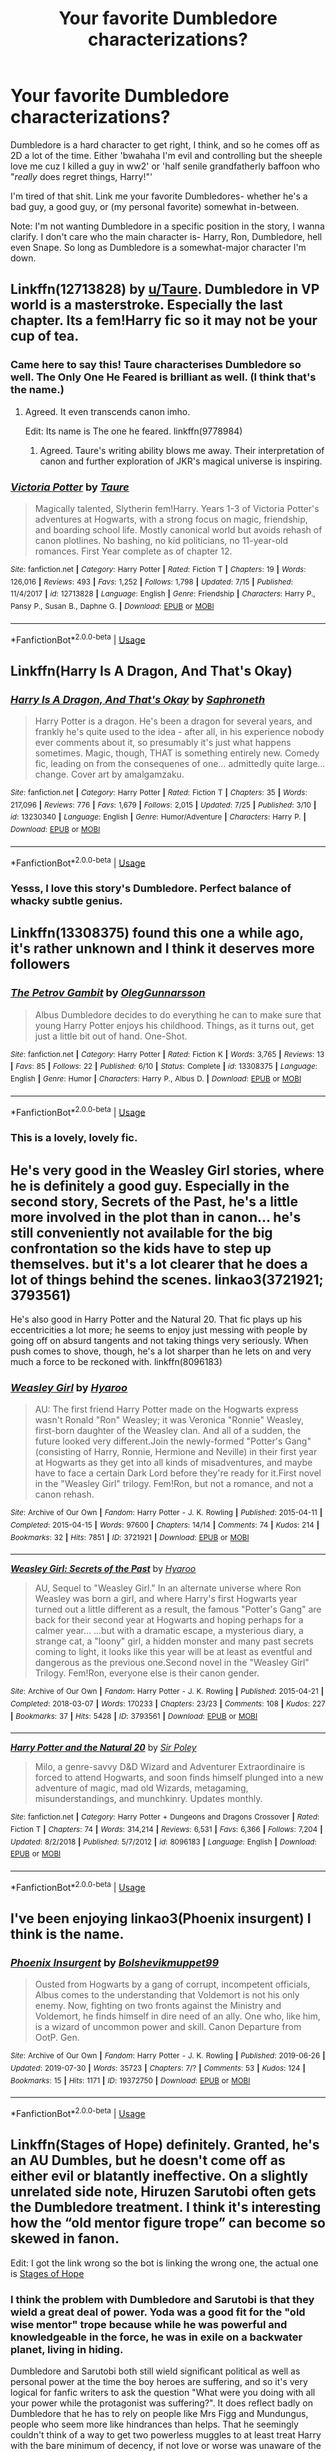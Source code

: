 #+TITLE: Your favorite Dumbledore characterizations?

* Your favorite Dumbledore characterizations?
:PROPERTIES:
:Author: OrionTheRed
:Score: 26
:DateUnix: 1564786243.0
:DateShort: 2019-Aug-03
:FlairText: Request
:END:
Dumbledore is a hard character to get right, I think, and so he comes off as 2D a lot of the time. Either 'bwahaha I'm evil and controlling but the sheeple love me cuz I killed a guy in ww2' or 'half senile grandfatherly baffoon who "/really/ does regret things, Harry!"'

I'm tired of that shit. Link me your favorite Dumbledores- whether he's a bad guy, a good guy, or (my personal favorite) somewhat in-between.

Note: I'm not wanting Dumbledore in a specific position in the story, I wanna clarify. I don't care who the main character is- Harry, Ron, Dumbledore, hell even Snape. So long as Dumbledore is a somewhat-major character I'm down.


** Linkffn(12713828) by [[/u/Taure][u/Taure]]. Dumbledore in VP world is a masterstroke. Especially the last chapter. Its a fem!Harry fic so it may not be your cup of tea.
:PROPERTIES:
:Author: Acetraim
:Score: 10
:DateUnix: 1564817618.0
:DateShort: 2019-Aug-03
:END:

*** Came here to say this! Taure characterises Dumbledore so well. The Only One He Feared is brilliant as well. (I think that's the name.)
:PROPERTIES:
:Author: upvotingcats
:Score: 6
:DateUnix: 1564840681.0
:DateShort: 2019-Aug-03
:END:

**** Agreed. It even transcends canon imho.

Edit: Its name is The one he feared. linkffn(9778984)
:PROPERTIES:
:Author: Acetraim
:Score: 4
:DateUnix: 1564841721.0
:DateShort: 2019-Aug-03
:END:

***** Agreed. Taure's writing ability blows me away. Their interpretation of canon and further exploration of JKR's magical universe is inspiring.
:PROPERTIES:
:Author: upvotingcats
:Score: 5
:DateUnix: 1564842095.0
:DateShort: 2019-Aug-03
:END:


*** [[https://www.fanfiction.net/s/12713828/1/][*/Victoria Potter/*]] by [[https://www.fanfiction.net/u/883762/Taure][/Taure/]]

#+begin_quote
  Magically talented, Slytherin fem!Harry. Years 1-3 of Victoria Potter's adventures at Hogwarts, with a strong focus on magic, friendship, and boarding school life. Mostly canonical world but avoids rehash of canon plotlines. No bashing, no kid politicians, no 11-year-old romances. First Year complete as of chapter 12.
#+end_quote

^{/Site/:} ^{fanfiction.net} ^{*|*} ^{/Category/:} ^{Harry} ^{Potter} ^{*|*} ^{/Rated/:} ^{Fiction} ^{T} ^{*|*} ^{/Chapters/:} ^{19} ^{*|*} ^{/Words/:} ^{126,016} ^{*|*} ^{/Reviews/:} ^{493} ^{*|*} ^{/Favs/:} ^{1,252} ^{*|*} ^{/Follows/:} ^{1,798} ^{*|*} ^{/Updated/:} ^{7/15} ^{*|*} ^{/Published/:} ^{11/4/2017} ^{*|*} ^{/id/:} ^{12713828} ^{*|*} ^{/Language/:} ^{English} ^{*|*} ^{/Genre/:} ^{Friendship} ^{*|*} ^{/Characters/:} ^{Harry} ^{P.,} ^{Pansy} ^{P.,} ^{Susan} ^{B.,} ^{Daphne} ^{G.} ^{*|*} ^{/Download/:} ^{[[http://www.ff2ebook.com/old/ffn-bot/index.php?id=12713828&source=ff&filetype=epub][EPUB]]} ^{or} ^{[[http://www.ff2ebook.com/old/ffn-bot/index.php?id=12713828&source=ff&filetype=mobi][MOBI]]}

--------------

*FanfictionBot*^{2.0.0-beta} | [[https://github.com/tusing/reddit-ffn-bot/wiki/Usage][Usage]]
:PROPERTIES:
:Author: FanfictionBot
:Score: 1
:DateUnix: 1564817630.0
:DateShort: 2019-Aug-03
:END:


** Linkffn(Harry Is A Dragon, And That's Okay)
:PROPERTIES:
:Author: FavChanger
:Score: 5
:DateUnix: 1564795317.0
:DateShort: 2019-Aug-03
:END:

*** [[https://www.fanfiction.net/s/13230340/1/][*/Harry Is A Dragon, And That's Okay/*]] by [[https://www.fanfiction.net/u/2996114/Saphroneth][/Saphroneth/]]

#+begin_quote
  Harry Potter is a dragon. He's been a dragon for several years, and frankly he's quite used to the idea - after all, in his experience nobody ever comments about it, so presumably it's just what happens sometimes. Magic, though, THAT is something entirely new. Comedy fic, leading on from the consequenes of one... admittedly quite large... change. Cover art by amalgamzaku.
#+end_quote

^{/Site/:} ^{fanfiction.net} ^{*|*} ^{/Category/:} ^{Harry} ^{Potter} ^{*|*} ^{/Rated/:} ^{Fiction} ^{T} ^{*|*} ^{/Chapters/:} ^{35} ^{*|*} ^{/Words/:} ^{217,096} ^{*|*} ^{/Reviews/:} ^{776} ^{*|*} ^{/Favs/:} ^{1,679} ^{*|*} ^{/Follows/:} ^{2,015} ^{*|*} ^{/Updated/:} ^{7/25} ^{*|*} ^{/Published/:} ^{3/10} ^{*|*} ^{/id/:} ^{13230340} ^{*|*} ^{/Language/:} ^{English} ^{*|*} ^{/Genre/:} ^{Humor/Adventure} ^{*|*} ^{/Characters/:} ^{Harry} ^{P.} ^{*|*} ^{/Download/:} ^{[[http://www.ff2ebook.com/old/ffn-bot/index.php?id=13230340&source=ff&filetype=epub][EPUB]]} ^{or} ^{[[http://www.ff2ebook.com/old/ffn-bot/index.php?id=13230340&source=ff&filetype=mobi][MOBI]]}

--------------

*FanfictionBot*^{2.0.0-beta} | [[https://github.com/tusing/reddit-ffn-bot/wiki/Usage][Usage]]
:PROPERTIES:
:Author: FanfictionBot
:Score: 2
:DateUnix: 1564795332.0
:DateShort: 2019-Aug-03
:END:


*** Yesss, I love this story's Dumbledore. Perfect balance of whacky subtle genius.
:PROPERTIES:
:Author: Confetti-Camouflage
:Score: 1
:DateUnix: 1564820523.0
:DateShort: 2019-Aug-03
:END:


** Linkffn(13308375) found this one a while ago, it's rather unknown and I think it deserves more followers
:PROPERTIES:
:Author: Lulawright123
:Score: 4
:DateUnix: 1564835751.0
:DateShort: 2019-Aug-03
:END:

*** [[https://www.fanfiction.net/s/13308375/1/][*/The Petrov Gambit/*]] by [[https://www.fanfiction.net/u/10654210/OlegGunnarsson][/OlegGunnarsson/]]

#+begin_quote
  Albus Dumbledore decides to do everything he can to make sure that young Harry Potter enjoys his childhood. Things, as it turns out, get just a little bit out of hand. One-Shot.
#+end_quote

^{/Site/:} ^{fanfiction.net} ^{*|*} ^{/Category/:} ^{Harry} ^{Potter} ^{*|*} ^{/Rated/:} ^{Fiction} ^{K} ^{*|*} ^{/Words/:} ^{3,765} ^{*|*} ^{/Reviews/:} ^{13} ^{*|*} ^{/Favs/:} ^{85} ^{*|*} ^{/Follows/:} ^{22} ^{*|*} ^{/Published/:} ^{6/10} ^{*|*} ^{/Status/:} ^{Complete} ^{*|*} ^{/id/:} ^{13308375} ^{*|*} ^{/Language/:} ^{English} ^{*|*} ^{/Genre/:} ^{Humor} ^{*|*} ^{/Characters/:} ^{Harry} ^{P.,} ^{Albus} ^{D.} ^{*|*} ^{/Download/:} ^{[[http://www.ff2ebook.com/old/ffn-bot/index.php?id=13308375&source=ff&filetype=epub][EPUB]]} ^{or} ^{[[http://www.ff2ebook.com/old/ffn-bot/index.php?id=13308375&source=ff&filetype=mobi][MOBI]]}

--------------

*FanfictionBot*^{2.0.0-beta} | [[https://github.com/tusing/reddit-ffn-bot/wiki/Usage][Usage]]
:PROPERTIES:
:Author: FanfictionBot
:Score: 2
:DateUnix: 1564835764.0
:DateShort: 2019-Aug-03
:END:


*** This is a lovely, lovely fic.
:PROPERTIES:
:Author: hamoboy
:Score: 1
:DateUnix: 1565052210.0
:DateShort: 2019-Aug-06
:END:


** He's very good in the Weasley Girl stories, where he is definitely a good guy. Especially in the second story, Secrets of the Past, he's a little more involved in the plot than in canon... he's still conveniently not available for the big confrontation so the kids have to step up themselves. but it's a lot clearer that he does a lot of things behind the scenes. linkao3(3721921; 3793561)

He's also good in Harry Potter and the Natural 20. That fic plays up his eccentricities a lot more; he seems to enjoy just messing with people by going off on absurd tangents and not taking things very seriously. When push comes to shove, though, he's a lot sharper than he lets on and very much a force to be reckoned with. linkffn(8096183)
:PROPERTIES:
:Author: Dina-M
:Score: 3
:DateUnix: 1564824881.0
:DateShort: 2019-Aug-03
:END:

*** [[https://archiveofourown.org/works/3721921][*/Weasley Girl/*]] by [[https://www.archiveofourown.org/users/Hyaroo/pseuds/Hyaroo][/Hyaroo/]]

#+begin_quote
  AU: The first friend Harry Potter made on the Hogwarts express wasn't Ronald "Ron" Weasley; it was Veronica "Ronnie" Weasley, first-born daughter of the Weasley clan. And all of a sudden, the future looked very different.Join the newly-formed "Potter's Gang" (consisting of Harry, Ronnie, Hermione and Neville) in their first year at Hogwarts as they get into all kinds of misadventures, and maybe have to face a certain Dark Lord before they're ready for it.First novel in the "Weasley Girl" trilogy. Fem!Ron, but not a romance, and not a canon rehash.
#+end_quote

^{/Site/:} ^{Archive} ^{of} ^{Our} ^{Own} ^{*|*} ^{/Fandom/:} ^{Harry} ^{Potter} ^{-} ^{J.} ^{K.} ^{Rowling} ^{*|*} ^{/Published/:} ^{2015-04-11} ^{*|*} ^{/Completed/:} ^{2015-04-15} ^{*|*} ^{/Words/:} ^{97600} ^{*|*} ^{/Chapters/:} ^{14/14} ^{*|*} ^{/Comments/:} ^{74} ^{*|*} ^{/Kudos/:} ^{214} ^{*|*} ^{/Bookmarks/:} ^{32} ^{*|*} ^{/Hits/:} ^{7851} ^{*|*} ^{/ID/:} ^{3721921} ^{*|*} ^{/Download/:} ^{[[https://archiveofourown.org/downloads/3721921/Weasley%20Girl.epub?updated_at=1499333610][EPUB]]} ^{or} ^{[[https://archiveofourown.org/downloads/3721921/Weasley%20Girl.mobi?updated_at=1499333610][MOBI]]}

--------------

[[https://archiveofourown.org/works/3793561][*/Weasley Girl: Secrets of the Past/*]] by [[https://www.archiveofourown.org/users/Hyaroo/pseuds/Hyaroo][/Hyaroo/]]

#+begin_quote
  AU, Sequel to "Weasley Girl." In an alternate universe where Ron Weasley was born a girl, and where Harry's first Hogwarts year turned out a little different as a result, the famous "Potter's Gang" are back for their second year at Hogwarts and hoping perhaps for a calmer year... ...but with a dramatic escape, a mysterious diary, a strange cat, a "loony" girl, a hidden monster and many past secrets coming to light, it looks like this year will be at least as eventful and dangerous as the previous one.Second novel in the "Weasley Girl" Trilogy. Fem!Ron, everyone else is their canon gender.
#+end_quote

^{/Site/:} ^{Archive} ^{of} ^{Our} ^{Own} ^{*|*} ^{/Fandom/:} ^{Harry} ^{Potter} ^{-} ^{J.} ^{K.} ^{Rowling} ^{*|*} ^{/Published/:} ^{2015-04-21} ^{*|*} ^{/Completed/:} ^{2018-03-07} ^{*|*} ^{/Words/:} ^{170233} ^{*|*} ^{/Chapters/:} ^{23/23} ^{*|*} ^{/Comments/:} ^{108} ^{*|*} ^{/Kudos/:} ^{227} ^{*|*} ^{/Bookmarks/:} ^{37} ^{*|*} ^{/Hits/:} ^{5428} ^{*|*} ^{/ID/:} ^{3793561} ^{*|*} ^{/Download/:} ^{[[https://archiveofourown.org/downloads/3793561/Weasley%20Girl%20Secrets%20of.epub?updated_at=1553766206][EPUB]]} ^{or} ^{[[https://archiveofourown.org/downloads/3793561/Weasley%20Girl%20Secrets%20of.mobi?updated_at=1553766206][MOBI]]}

--------------

[[https://www.fanfiction.net/s/8096183/1/][*/Harry Potter and the Natural 20/*]] by [[https://www.fanfiction.net/u/3989854/Sir-Poley][/Sir Poley/]]

#+begin_quote
  Milo, a genre-savvy D&D Wizard and Adventurer Extraordinaire is forced to attend Hogwarts, and soon finds himself plunged into a new adventure of magic, mad old Wizards, metagaming, misunderstandings, and munchkinry. Updates monthly.
#+end_quote

^{/Site/:} ^{fanfiction.net} ^{*|*} ^{/Category/:} ^{Harry} ^{Potter} ^{+} ^{Dungeons} ^{and} ^{Dragons} ^{Crossover} ^{*|*} ^{/Rated/:} ^{Fiction} ^{T} ^{*|*} ^{/Chapters/:} ^{74} ^{*|*} ^{/Words/:} ^{314,214} ^{*|*} ^{/Reviews/:} ^{6,531} ^{*|*} ^{/Favs/:} ^{6,366} ^{*|*} ^{/Follows/:} ^{7,204} ^{*|*} ^{/Updated/:} ^{8/2/2018} ^{*|*} ^{/Published/:} ^{5/7/2012} ^{*|*} ^{/id/:} ^{8096183} ^{*|*} ^{/Language/:} ^{English} ^{*|*} ^{/Download/:} ^{[[http://www.ff2ebook.com/old/ffn-bot/index.php?id=8096183&source=ff&filetype=epub][EPUB]]} ^{or} ^{[[http://www.ff2ebook.com/old/ffn-bot/index.php?id=8096183&source=ff&filetype=mobi][MOBI]]}

--------------

*FanfictionBot*^{2.0.0-beta} | [[https://github.com/tusing/reddit-ffn-bot/wiki/Usage][Usage]]
:PROPERTIES:
:Author: FanfictionBot
:Score: 1
:DateUnix: 1564824949.0
:DateShort: 2019-Aug-03
:END:


** I've been enjoying linkao3(Phoenix insurgent) I think is the name.
:PROPERTIES:
:Author: Garanar
:Score: 3
:DateUnix: 1564861882.0
:DateShort: 2019-Aug-04
:END:

*** [[https://archiveofourown.org/works/19372750][*/Phoenix Insurgent/*]] by [[https://www.archiveofourown.org/users/Bolshevikmuppet99/pseuds/Bolshevikmuppet99][/Bolshevikmuppet99/]]

#+begin_quote
  Ousted from Hogwarts by a gang of corrupt, incompetent officials, Albus comes to the understanding that Voldemort is not his only enemy. Now, fighting on two fronts against the Ministry and Voldemort, he finds himself in dire need of an ally. One who, like him, is a wizard of uncommon power and skill. Canon Departure from OotP. Gen.
#+end_quote

^{/Site/:} ^{Archive} ^{of} ^{Our} ^{Own} ^{*|*} ^{/Fandom/:} ^{Harry} ^{Potter} ^{-} ^{J.} ^{K.} ^{Rowling} ^{*|*} ^{/Published/:} ^{2019-06-26} ^{*|*} ^{/Updated/:} ^{2019-07-30} ^{*|*} ^{/Words/:} ^{35723} ^{*|*} ^{/Chapters/:} ^{7/?} ^{*|*} ^{/Comments/:} ^{53} ^{*|*} ^{/Kudos/:} ^{124} ^{*|*} ^{/Bookmarks/:} ^{15} ^{*|*} ^{/Hits/:} ^{1171} ^{*|*} ^{/ID/:} ^{19372750} ^{*|*} ^{/Download/:} ^{[[https://archiveofourown.org/downloads/19372750/Phoenix%20Insurgent.epub?updated_at=1564504088][EPUB]]} ^{or} ^{[[https://archiveofourown.org/downloads/19372750/Phoenix%20Insurgent.mobi?updated_at=1564504088][MOBI]]}

--------------

*FanfictionBot*^{2.0.0-beta} | [[https://github.com/tusing/reddit-ffn-bot/wiki/Usage][Usage]]
:PROPERTIES:
:Author: FanfictionBot
:Score: 1
:DateUnix: 1564861903.0
:DateShort: 2019-Aug-04
:END:


** Linkffn(Stages of Hope) definitely. Granted, he's an AU Dumbles, but he doesn't come off as either evil or blatantly ineffective. On a slightly unrelated side note, Hiruzen Sarutobi often gets the Dumbledore treatment. I think it's interesting how the “old mentor figure trope” can become so skewed in fanon.

Edit: I got the link wrong so the bot is linking the wrong one, the actual one is [[https://www.fanfiction.net/s/6892925/1/Stages-of-Hope][Stages of Hope]]
:PROPERTIES:
:Author: thecrazychatlady
:Score: 5
:DateUnix: 1564794487.0
:DateShort: 2019-Aug-03
:END:

*** I think the problem with Dumbledore and Sarutobi is that they wield a great deal of power. Yoda was a good fit for the "old wise mentor" trope because while he was powerful and knowledgeable in the force, he was in exile on a backwater planet, living in hiding.

Dumbledore and Sarutobi both still wield significant political as well as personal power at the time the boy heroes are suffering, and so it's very logical for fanfic writers to ask the question "What were you doing with all your power while the protagonist was suffering?". It does reflect badly on Dumbledore that he has to rely on people like Mrs Figg and Mundungus, people who seem more like hindrances than helps. That he seemingly couldn't think of a way to get two powerless muggles to at least treat Harry with the bare minimum of decency, if not love or worse was unaware of the details of Harry's childhood. It reflects badly on Sarutobi that other Jinchuuriki were given people to raise and train them, while Naruto was seemingly left to wander around and get neglected and even sometimes abused.

While Luke had humble origins, they were never abusive. He didn't live in suffering until he met Yoda, he had a pretty decent life. So Yoda isn't interrogated the same way in fanon. As my own side not, the Fantastic Beasts movies are trashing Dumbles' character even more IMHO, because he's supposed to be in the prime of his life and not yet having achieved the crowning achievement of defeating Grindelwald and yet here he is using Newt like a catspaw. It seems he was never very heroic, even in his own epic story.
:PROPERTIES:
:Author: hamoboy
:Score: 6
:DateUnix: 1564806864.0
:DateShort: 2019-Aug-03
:END:

**** You're completely right, I don't think I've ever looked at it that way.
:PROPERTIES:
:Author: thecrazychatlady
:Score: 2
:DateUnix: 1564940726.0
:DateShort: 2019-Aug-04
:END:


*** [[https://www.fanfiction.net/s/11858167/1/][*/The Sum of Their Parts/*]] by [[https://www.fanfiction.net/u/7396284/holdmybeer][/holdmybeer/]]

#+begin_quote
  For Teddy Lupin, Harry Potter would become a Dark Lord. For Teddy Lupin, Harry Potter would take down the Ministry or die trying. He should have known that Hermione and Ron wouldn't let him do it alone.
#+end_quote

^{/Site/:} ^{fanfiction.net} ^{*|*} ^{/Category/:} ^{Harry} ^{Potter} ^{*|*} ^{/Rated/:} ^{Fiction} ^{M} ^{*|*} ^{/Chapters/:} ^{11} ^{*|*} ^{/Words/:} ^{143,267} ^{*|*} ^{/Reviews/:} ^{911} ^{*|*} ^{/Favs/:} ^{4,537} ^{*|*} ^{/Follows/:} ^{1,991} ^{*|*} ^{/Updated/:} ^{4/12/2016} ^{*|*} ^{/Published/:} ^{3/24/2016} ^{*|*} ^{/Status/:} ^{Complete} ^{*|*} ^{/id/:} ^{11858167} ^{*|*} ^{/Language/:} ^{English} ^{*|*} ^{/Characters/:} ^{Harry} ^{P.,} ^{Ron} ^{W.,} ^{Hermione} ^{G.,} ^{George} ^{W.} ^{*|*} ^{/Download/:} ^{[[http://www.ff2ebook.com/old/ffn-bot/index.php?id=11858167&source=ff&filetype=epub][EPUB]]} ^{or} ^{[[http://www.ff2ebook.com/old/ffn-bot/index.php?id=11858167&source=ff&filetype=mobi][MOBI]]}

--------------

*FanfictionBot*^{2.0.0-beta} | [[https://github.com/tusing/reddit-ffn-bot/wiki/Usage][Usage]]
:PROPERTIES:
:Author: FanfictionBot
:Score: 1
:DateUnix: 1564794504.0
:DateShort: 2019-Aug-03
:END:


** [[https://archiveofourown.org/works/10799454][Dulce et decorum est]] linkao3(10799454) - gen, oneshot

[[https://archiveofourown.org/works/13553343][Albus Dumbledore and the Boy Who Lived]] linkao3(13553343) - gen, WIP

[[https://archiveofourown.org/works/7945354][The Dark Lord Never Died]] linkao3(7945354) - canon divergent AU, Harry/Ginny and Ron/Hermione

[[https://www.fanfiction.net/s/5641464/1/Forgive-an-Old-Man][Forgive an Old Man]] linkao3(5641464) - gen, oneshot

[[https://archiveofourown.org/works/278272][Wonderful Tragic Mysterious]] linkao3(278272) - gen, oneshot

[[https://archiveofourown.org/works/16586783][dear forgiveness, i saved a plate for you]] linkao3(16586783) - /Fantastic Beasts/ era, past Dumbledore/Grindelwald, oneshot

[[https://archiveofourown.org/works/8629234][nobody else but me]] linkao3(8629234) - /Fantastic Beasts/ era, Dumbledore/Grindelwald, oneshot
:PROPERTIES:
:Author: siderumincaelo
:Score: 5
:DateUnix: 1564800826.0
:DateShort: 2019-Aug-03
:END:

*** [[https://archiveofourown.org/works/10799454][*/Dulce et decorum est/*]] by [[https://www.archiveofourown.org/users/EssayOfThoughts/pseuds/EssayOfThoughts][/EssayOfThoughts/]]

#+begin_quote
  “You-Know-Who is growing in power,” Minerva says. “Watching the students in class... more and more of them are whispering his views. He recruited while he was at Hogwarts, Albus, and he and his continue to do so.”“We will fight,” Albus says.
#+end_quote

^{/Site/:} ^{Archive} ^{of} ^{Our} ^{Own} ^{*|*} ^{/Fandom/:} ^{Harry} ^{Potter} ^{-} ^{J.} ^{K.} ^{Rowling} ^{*|*} ^{/Published/:} ^{2017-05-02} ^{*|*} ^{/Words/:} ^{870} ^{*|*} ^{/Chapters/:} ^{1/1} ^{*|*} ^{/Comments/:} ^{10} ^{*|*} ^{/Kudos/:} ^{26} ^{*|*} ^{/Bookmarks/:} ^{5} ^{*|*} ^{/Hits/:} ^{557} ^{*|*} ^{/ID/:} ^{10799454} ^{*|*} ^{/Download/:} ^{[[https://archiveofourown.org/downloads/10799454/Dulce%20et%20decorum%20est.epub?updated_at=1518279320][EPUB]]} ^{or} ^{[[https://archiveofourown.org/downloads/10799454/Dulce%20et%20decorum%20est.mobi?updated_at=1518279320][MOBI]]}

--------------

[[https://archiveofourown.org/works/13553343][*/Albus Dumbledore and the Boy Who Lived/*]] by [[https://www.archiveofourown.org/users/ABirdInFlight/pseuds/ABirdInFlight][/ABirdInFlight/]]

#+begin_quote
  Albus Dumbledore never dreamed he would have such a person on his hands. He had never imagined how quickly even the best laid plans could be derailed by something as simple as love. Snippets of the Harry Potter series from Dumbledore's point of view. Will eventually cover all seven books.
#+end_quote

^{/Site/:} ^{Archive} ^{of} ^{Our} ^{Own} ^{*|*} ^{/Fandom/:} ^{Harry} ^{Potter} ^{-} ^{J.} ^{K.} ^{Rowling} ^{*|*} ^{/Published/:} ^{2018-02-02} ^{*|*} ^{/Updated/:} ^{2018-10-10} ^{*|*} ^{/Words/:} ^{11570} ^{*|*} ^{/Chapters/:} ^{3/7} ^{*|*} ^{/Comments/:} ^{12} ^{*|*} ^{/Kudos/:} ^{51} ^{*|*} ^{/Bookmarks/:} ^{10} ^{*|*} ^{/Hits/:} ^{828} ^{*|*} ^{/ID/:} ^{13553343} ^{*|*} ^{/Download/:} ^{[[https://archiveofourown.org/downloads/13553343/Albus%20Dumbledore%20and%20the.epub?updated_at=1539148934][EPUB]]} ^{or} ^{[[https://archiveofourown.org/downloads/13553343/Albus%20Dumbledore%20and%20the.mobi?updated_at=1539148934][MOBI]]}

--------------

[[https://archiveofourown.org/works/7945354][*/The Dark Lord Never Died/*]] by [[https://www.archiveofourown.org/users/Starfox5/pseuds/Starfox5][/Starfox5/]]

#+begin_quote
  Voldemort was defeated on Halloween 1981, but Lucius Malfoy faked his survival to take over Britain in his name. Almost 20 years later, the Dark Lord returns to a very different Britain - and Malfoy won't give up his power. And Dumbledore sees an opportunity to deal with both. Caught up in all of this are two young people on different sides.
#+end_quote

^{/Site/:} ^{Archive} ^{of} ^{Our} ^{Own} ^{*|*} ^{/Fandom/:} ^{Harry} ^{Potter} ^{-} ^{J.} ^{K.} ^{Rowling} ^{*|*} ^{/Published/:} ^{2016-09-03} ^{*|*} ^{/Completed/:} ^{2016-11-26} ^{*|*} ^{/Words/:} ^{173287} ^{*|*} ^{/Chapters/:} ^{25/25} ^{*|*} ^{/Comments/:} ^{43} ^{*|*} ^{/Kudos/:} ^{59} ^{*|*} ^{/Bookmarks/:} ^{24} ^{*|*} ^{/Hits/:} ^{2281} ^{*|*} ^{/ID/:} ^{7945354} ^{*|*} ^{/Download/:} ^{[[https://archiveofourown.org/downloads/7945354/The%20Dark%20Lord%20Never%20Died.epub?updated_at=1490341430][EPUB]]} ^{or} ^{[[https://archiveofourown.org/downloads/7945354/The%20Dark%20Lord%20Never%20Died.mobi?updated_at=1490341430][MOBI]]}

--------------

[[https://archiveofourown.org/works/278272][*/Wonderful Tragic Mysterious/*]] by [[https://www.archiveofourown.org/users/branwyn/pseuds/branwyn][/branwyn/]]

#+begin_quote
  When Albus Dumbledore is eighteen, he meets a mysterious young woman with a Time Turner, a secret mission, and a disarmingly comfortable relationship with death.
#+end_quote

^{/Site/:} ^{Archive} ^{of} ^{Our} ^{Own} ^{*|*} ^{/Fandom/:} ^{Harry} ^{Potter} ^{-} ^{J.} ^{K.} ^{Rowling} ^{*|*} ^{/Published/:} ^{2011-11-16} ^{*|*} ^{/Words/:} ^{5301} ^{*|*} ^{/Chapters/:} ^{1/1} ^{*|*} ^{/Comments/:} ^{9} ^{*|*} ^{/Kudos/:} ^{239} ^{*|*} ^{/Bookmarks/:} ^{28} ^{*|*} ^{/Hits/:} ^{2504} ^{*|*} ^{/ID/:} ^{278272} ^{*|*} ^{/Download/:} ^{[[https://archiveofourown.org/downloads/278272/Wonderful%20Tragic.epub?updated_at=1387455260][EPUB]]} ^{or} ^{[[https://archiveofourown.org/downloads/278272/Wonderful%20Tragic.mobi?updated_at=1387455260][MOBI]]}

--------------

[[https://archiveofourown.org/works/16586783][*/dear forgiveness, i saved a plate for you/*]] by [[https://www.archiveofourown.org/users/Kierkegarden/pseuds/Kierkegarden][/Kierkegarden/]]

#+begin_quote
  Almost thirty years after Ariana's death, a stagnant and repressed Albus Dumbledore decides he could use some counseling. Susan Wybourne, a dirt-poor and unconventional muggle therapist, is just the woman for the job.
#+end_quote

^{/Site/:} ^{Archive} ^{of} ^{Our} ^{Own} ^{*|*} ^{/Fandoms/:} ^{Harry} ^{Potter} ^{-} ^{J.} ^{K.} ^{Rowling,} ^{Fantastic} ^{Beasts} ^{and} ^{Where} ^{to} ^{Find} ^{Them} ^{<Movies>} ^{*|*} ^{/Published/:} ^{2018-11-11} ^{*|*} ^{/Words/:} ^{10020} ^{*|*} ^{/Chapters/:} ^{1/1} ^{*|*} ^{/Comments/:} ^{31} ^{*|*} ^{/Kudos/:} ^{201} ^{*|*} ^{/Bookmarks/:} ^{30} ^{*|*} ^{/Hits/:} ^{1912} ^{*|*} ^{/ID/:} ^{16586783} ^{*|*} ^{/Download/:} ^{[[https://archiveofourown.org/downloads/16586783/dear%20forgiveness%20i%20saved.epub?updated_at=1543472769][EPUB]]} ^{or} ^{[[https://archiveofourown.org/downloads/16586783/dear%20forgiveness%20i%20saved.mobi?updated_at=1543472769][MOBI]]}

--------------

[[https://archiveofourown.org/works/8629234][*/nobody else but me/*]] by [[https://www.archiveofourown.org/users/Roflskate/pseuds/Roflskate][/Roflskate/]]

#+begin_quote
  “...You've been to England before, Mr. Graves?”Graves pauses, lost in thought, before speaking again. “Once, when I was a young man. The trip began well enough, but I'm afraid it ended in terrible disappointment.”-in which Albus Dumbledore discovers that no matter how hard you try and move on, you can never really escape your past mistakes.
#+end_quote

^{/Site/:} ^{Archive} ^{of} ^{Our} ^{Own} ^{*|*} ^{/Fandoms/:} ^{Harry} ^{Potter} ^{-} ^{J.} ^{K.} ^{Rowling,} ^{Fantastic} ^{Beasts} ^{and} ^{Where} ^{to} ^{Find} ^{Them} ^{<Movies>} ^{*|*} ^{/Published/:} ^{2016-11-23} ^{*|*} ^{/Words/:} ^{4744} ^{*|*} ^{/Chapters/:} ^{1/1} ^{*|*} ^{/Comments/:} ^{121} ^{*|*} ^{/Kudos/:} ^{1016} ^{*|*} ^{/Bookmarks/:} ^{186} ^{*|*} ^{/Hits/:} ^{12480} ^{*|*} ^{/ID/:} ^{8629234} ^{*|*} ^{/Download/:} ^{[[https://archiveofourown.org/downloads/8629234/nobody%20else%20but%20me.epub?updated_at=1543706589][EPUB]]} ^{or} ^{[[https://archiveofourown.org/downloads/8629234/nobody%20else%20but%20me.mobi?updated_at=1543706589][MOBI]]}

--------------

*FanfictionBot*^{2.0.0-beta} | [[https://github.com/tusing/reddit-ffn-bot/wiki/Usage][Usage]]
:PROPERTIES:
:Author: FanfictionBot
:Score: 1
:DateUnix: 1564800861.0
:DateShort: 2019-Aug-03
:END:


** My favourite characterization of him is in "The Phoenix Burns Brightest" by AnyaYanko. He raises Harry after he discovers how the Dursleys mistreat him. It's very sweet and quite powerful how much he loves Harry in the fic.

linkao3([[https://archiveofourown.org/works/17475989]])
:PROPERTIES:
:Author: hamoboy
:Score: 4
:DateUnix: 1564807232.0
:DateShort: 2019-Aug-03
:END:

*** [[https://archiveofourown.org/works/17475989][*/The Phoenix Burns Brightest/*]] by [[https://www.archiveofourown.org/users/AnyaYanko/pseuds/AnyaYanko][/AnyaYanko/]]

#+begin_quote
  Canon Divergence AU  Dumbledore raises Harry from the age of four after the Dursleys are found to be unfit guardians. They live in relative isolation, away from the pressures and dangers of the wizarding world, until Harry turns eleven. Then they return to Hogwarts together in the role of headmaster and student.Nothing has changed except for Harry and Dumbledore and what they mean to each other. And that changes everything.
#+end_quote

^{/Site/:} ^{Archive} ^{of} ^{Our} ^{Own} ^{*|*} ^{/Fandom/:} ^{Harry} ^{Potter} ^{-} ^{J.} ^{K.} ^{Rowling} ^{*|*} ^{/Published/:} ^{2019-01-19} ^{*|*} ^{/Updated/:} ^{2019-07-14} ^{*|*} ^{/Words/:} ^{73173} ^{*|*} ^{/Chapters/:} ^{24/?} ^{*|*} ^{/Comments/:} ^{238} ^{*|*} ^{/Kudos/:} ^{409} ^{*|*} ^{/Bookmarks/:} ^{119} ^{*|*} ^{/Hits/:} ^{7031} ^{*|*} ^{/ID/:} ^{17475989} ^{*|*} ^{/Download/:} ^{[[https://archiveofourown.org/downloads/17475989/The%20Phoenix%20Burns.epub?updated_at=1563139230][EPUB]]} ^{or} ^{[[https://archiveofourown.org/downloads/17475989/The%20Phoenix%20Burns.mobi?updated_at=1563139230][MOBI]]}

--------------

*FanfictionBot*^{2.0.0-beta} | [[https://github.com/tusing/reddit-ffn-bot/wiki/Usage][Usage]]
:PROPERTIES:
:Author: FanfictionBot
:Score: 1
:DateUnix: 1564807241.0
:DateShort: 2019-Aug-03
:END:


** linkffn(11634921) - cracky, for sure, but a great Dumbles nonetheless.

And i think [[https://forums.sufficientvelocity.com/threads/umbrus-shade-the-incredibly-annoyed-ravenclaw-harry-potter-si.48980/]] has got a nice portrayal of him.

linkffn(7578572) does him quite well, i think the closest one to canon that there is - a bit extravagant and quirky but still powerful and somewhat influential. And he does try to explain why he left him with the Dursleys - maybe not the best and most elaborate fasion, but at least there is some reasoning behind it.
:PROPERTIES:
:Author: Von_Usedom
:Score: 5
:DateUnix: 1564819163.0
:DateShort: 2019-Aug-03
:END:

*** [[https://www.fanfiction.net/s/11634921/1/][*/Itachi, Is That A Baby?/*]] by [[https://www.fanfiction.net/u/7288663/SpoonandJohn][/SpoonandJohn/]]

#+begin_quote
  Petunia performs a bit of accidental magic. It says something about her parenting that Uchiha Itachi is considered a better prospect for raising a child. Young Hari is raised by one of the most infamous nukenin of all time and a cadre of "Uncles" whose cumulative effect is very . . . prominent. And someone had the bright idea to bring him back to England. Merlin help them all.
#+end_quote

^{/Site/:} ^{fanfiction.net} ^{*|*} ^{/Category/:} ^{Harry} ^{Potter} ^{+} ^{Naruto} ^{Crossover} ^{*|*} ^{/Rated/:} ^{Fiction} ^{M} ^{*|*} ^{/Chapters/:} ^{100} ^{*|*} ^{/Words/:} ^{309,853} ^{*|*} ^{/Reviews/:} ^{7,501} ^{*|*} ^{/Favs/:} ^{9,614} ^{*|*} ^{/Follows/:} ^{10,175} ^{*|*} ^{/Updated/:} ^{5/11} ^{*|*} ^{/Published/:} ^{11/25/2015} ^{*|*} ^{/id/:} ^{11634921} ^{*|*} ^{/Language/:} ^{English} ^{*|*} ^{/Genre/:} ^{Humor/Adventure} ^{*|*} ^{/Characters/:} ^{Harry} ^{P.,} ^{Albus} ^{D.,} ^{Itachi} ^{U.} ^{*|*} ^{/Download/:} ^{[[http://www.ff2ebook.com/old/ffn-bot/index.php?id=11634921&source=ff&filetype=epub][EPUB]]} ^{or} ^{[[http://www.ff2ebook.com/old/ffn-bot/index.php?id=11634921&source=ff&filetype=mobi][MOBI]]}

--------------

[[https://www.fanfiction.net/s/7578572/1/][*/A Study in Magic/*]] by [[https://www.fanfiction.net/u/275758/Books-of-Change][/Books of Change/]]

#+begin_quote
  When Professor McGonagall went to visit Harry Watson, son of Mr. Sherlock Holmes and Dr. Watson, to deliver his Hogwarts letter, she was in the mindset of performing a familiar if stressful annual routine. Consequently, she was not prepared to find Harry Potter at 221B Baker Street. BBC Sherlock HP crossover AU
#+end_quote

^{/Site/:} ^{fanfiction.net} ^{*|*} ^{/Category/:} ^{Harry} ^{Potter} ^{+} ^{Sherlock} ^{Crossover} ^{*|*} ^{/Rated/:} ^{Fiction} ^{T} ^{*|*} ^{/Chapters/:} ^{82} ^{*|*} ^{/Words/:} ^{515,886} ^{*|*} ^{/Reviews/:} ^{5,494} ^{*|*} ^{/Favs/:} ^{7,023} ^{*|*} ^{/Follows/:} ^{5,390} ^{*|*} ^{/Updated/:} ^{8/31/2018} ^{*|*} ^{/Published/:} ^{11/24/2011} ^{*|*} ^{/Status/:} ^{Complete} ^{*|*} ^{/id/:} ^{7578572} ^{*|*} ^{/Language/:} ^{English} ^{*|*} ^{/Genre/:} ^{Family} ^{*|*} ^{/Characters/:} ^{Harry} ^{P.,} ^{Sherlock} ^{H.,} ^{John} ^{W.} ^{*|*} ^{/Download/:} ^{[[http://www.ff2ebook.com/old/ffn-bot/index.php?id=7578572&source=ff&filetype=epub][EPUB]]} ^{or} ^{[[http://www.ff2ebook.com/old/ffn-bot/index.php?id=7578572&source=ff&filetype=mobi][MOBI]]}

--------------

*FanfictionBot*^{2.0.0-beta} | [[https://github.com/tusing/reddit-ffn-bot/wiki/Usage][Usage]]
:PROPERTIES:
:Author: FanfictionBot
:Score: 1
:DateUnix: 1564819209.0
:DateShort: 2019-Aug-03
:END:


*** Itachi's Dumbledore is just perfect.
:PROPERTIES:
:Author: graendallstud
:Score: 1
:DateUnix: 1564848072.0
:DateShort: 2019-Aug-03
:END:


** Linkffn(What You Leave Behind) Linkffn(Magicks of the Arcane) Linkffn(Harry Potter and the Boy Who Lived) Linkffn(the other side of the coin)
:PROPERTIES:
:Author: Ash_Lestrange
:Score: 2
:DateUnix: 1564788532.0
:DateShort: 2019-Aug-03
:END:

*** [[https://www.fanfiction.net/s/10758358/1/][*/What You Leave Behind/*]] by [[https://www.fanfiction.net/u/4727972/Newcomb][/Newcomb/]]

#+begin_quote
  The Mirror of Erised is supposed to show your heart's desire - so why does Harry Potter see only vague, blurry darkness? Aberforth is Headmaster, Ariana is alive, Albus is in exile, and Harry must uncover his past if he's to survive his future.
#+end_quote

^{/Site/:} ^{fanfiction.net} ^{*|*} ^{/Category/:} ^{Harry} ^{Potter} ^{*|*} ^{/Rated/:} ^{Fiction} ^{T} ^{*|*} ^{/Chapters/:} ^{11} ^{*|*} ^{/Words/:} ^{122,146} ^{*|*} ^{/Reviews/:} ^{904} ^{*|*} ^{/Favs/:} ^{3,223} ^{*|*} ^{/Follows/:} ^{3,929} ^{*|*} ^{/Updated/:} ^{8/8/2015} ^{*|*} ^{/Published/:} ^{10/14/2014} ^{*|*} ^{/id/:} ^{10758358} ^{*|*} ^{/Language/:} ^{English} ^{*|*} ^{/Genre/:} ^{Adventure/Romance} ^{*|*} ^{/Characters/:} ^{<Harry} ^{P.,} ^{Fleur} ^{D.>} ^{Cho} ^{C.,} ^{Cedric} ^{D.} ^{*|*} ^{/Download/:} ^{[[http://www.ff2ebook.com/old/ffn-bot/index.php?id=10758358&source=ff&filetype=epub][EPUB]]} ^{or} ^{[[http://www.ff2ebook.com/old/ffn-bot/index.php?id=10758358&source=ff&filetype=mobi][MOBI]]}

--------------

[[https://www.fanfiction.net/s/8303194/1/][*/Magicks of the Arcane/*]] by [[https://www.fanfiction.net/u/2552465/Eilyfe][/Eilyfe/]]

#+begin_quote
  Sometimes, all it takes to rise to greatness is a helping hand and the incentive to survive. Thrust between giants Harry has no choice but become one himself if he wants to keep on breathing. He might've found a way, but life's never that easy. Clock's ticking, Harry. Learn fast now.
#+end_quote

^{/Site/:} ^{fanfiction.net} ^{*|*} ^{/Category/:} ^{Harry} ^{Potter} ^{*|*} ^{/Rated/:} ^{Fiction} ^{M} ^{*|*} ^{/Chapters/:} ^{40} ^{*|*} ^{/Words/:} ^{285,866} ^{*|*} ^{/Reviews/:} ^{2,093} ^{*|*} ^{/Favs/:} ^{6,128} ^{*|*} ^{/Follows/:} ^{5,304} ^{*|*} ^{/Updated/:} ^{1/28/2016} ^{*|*} ^{/Published/:} ^{7/9/2012} ^{*|*} ^{/Status/:} ^{Complete} ^{*|*} ^{/id/:} ^{8303194} ^{*|*} ^{/Language/:} ^{English} ^{*|*} ^{/Genre/:} ^{Adventure} ^{*|*} ^{/Characters/:} ^{Harry} ^{P.,} ^{Albus} ^{D.} ^{*|*} ^{/Download/:} ^{[[http://www.ff2ebook.com/old/ffn-bot/index.php?id=8303194&source=ff&filetype=epub][EPUB]]} ^{or} ^{[[http://www.ff2ebook.com/old/ffn-bot/index.php?id=8303194&source=ff&filetype=mobi][MOBI]]}

--------------

[[https://www.fanfiction.net/s/5353809/1/][*/Harry Potter and the Boy Who Lived/*]] by [[https://www.fanfiction.net/u/1239654/The-Santi][/The Santi/]]

#+begin_quote
  Harry Potter loves, and is loved by, his parents, his godfather, and his brother. He isn't mistreated, abused, or neglected. So why is he a Dark Wizard? NonBWL!Harry. Not your typical Harry's brother is the Boy Who Lived story.
#+end_quote

^{/Site/:} ^{fanfiction.net} ^{*|*} ^{/Category/:} ^{Harry} ^{Potter} ^{*|*} ^{/Rated/:} ^{Fiction} ^{M} ^{*|*} ^{/Chapters/:} ^{12} ^{*|*} ^{/Words/:} ^{147,796} ^{*|*} ^{/Reviews/:} ^{4,595} ^{*|*} ^{/Favs/:} ^{11,583} ^{*|*} ^{/Follows/:} ^{11,783} ^{*|*} ^{/Updated/:} ^{1/3/2015} ^{*|*} ^{/Published/:} ^{9/3/2009} ^{*|*} ^{/id/:} ^{5353809} ^{*|*} ^{/Language/:} ^{English} ^{*|*} ^{/Genre/:} ^{Adventure} ^{*|*} ^{/Characters/:} ^{Harry} ^{P.} ^{*|*} ^{/Download/:} ^{[[http://www.ff2ebook.com/old/ffn-bot/index.php?id=5353809&source=ff&filetype=epub][EPUB]]} ^{or} ^{[[http://www.ff2ebook.com/old/ffn-bot/index.php?id=5353809&source=ff&filetype=mobi][MOBI]]}

--------------

[[https://www.fanfiction.net/s/5843349/1/][*/The Other Side of the Coin/*]] by [[https://www.fanfiction.net/u/569787/Zennith6][/Zennith6/]]

#+begin_quote
  Harry Potter, defeater of Grindelwald, has come to Hogwarts. Raised by Sirius Black and sorted in to Slytherin, Harry finds his way under the guidance and watchful gaze of his mentor and Defense Against the Dark Arts professor, one Tom Marvolo Riddle.
#+end_quote

^{/Site/:} ^{fanfiction.net} ^{*|*} ^{/Category/:} ^{Harry} ^{Potter} ^{*|*} ^{/Rated/:} ^{Fiction} ^{T} ^{*|*} ^{/Chapters/:} ^{24} ^{*|*} ^{/Words/:} ^{92,276} ^{*|*} ^{/Reviews/:} ^{260} ^{*|*} ^{/Favs/:} ^{837} ^{*|*} ^{/Follows/:} ^{511} ^{*|*} ^{/Updated/:} ^{10/1/2010} ^{*|*} ^{/Published/:} ^{3/25/2010} ^{*|*} ^{/Status/:} ^{Complete} ^{*|*} ^{/id/:} ^{5843349} ^{*|*} ^{/Language/:} ^{English} ^{*|*} ^{/Genre/:} ^{Adventure} ^{*|*} ^{/Characters/:} ^{Harry} ^{P.} ^{*|*} ^{/Download/:} ^{[[http://www.ff2ebook.com/old/ffn-bot/index.php?id=5843349&source=ff&filetype=epub][EPUB]]} ^{or} ^{[[http://www.ff2ebook.com/old/ffn-bot/index.php?id=5843349&source=ff&filetype=mobi][MOBI]]}

--------------

*FanfictionBot*^{2.0.0-beta} | [[https://github.com/tusing/reddit-ffn-bot/wiki/Usage][Usage]]
:PROPERTIES:
:Author: FanfictionBot
:Score: 1
:DateUnix: 1564788559.0
:DateShort: 2019-Aug-03
:END:


** [[https://www.fanfiction.net/s/9340220/1/Crosswinds-of-Fate][Crosswinds of Fate]]

"You should think of this as an opportunity to learn about a completely different method of applied thaumaturgy," Zelretch explained. He then sighed and lamented, "For shame, to be cursed with such an ungrateful apprentice..."

It's a crossover between Harry Potter and Fate/Stay Night, but I feel like they did not only Dumbledore but pretty much everyone very well.
:PROPERTIES:
:Author: NiCommander
:Score: 1
:DateUnix: 1564803890.0
:DateShort: 2019-Aug-03
:END:


** linkao3([[https://archiveofourown.org/works/7101118][Thirty-Five Owls]] by Letterblade)

linkao3([[https://archiveofourown.org/works/6623293/chapters/15155914][Realignment]]by Puzzled)

linkao3([[https://archiveofourown.org/works/12424344/chapters/28275021][Grey Space]] by noaacat)
:PROPERTIES:
:Author: AgathaJames
:Score: 1
:DateUnix: 1564864532.0
:DateShort: 2019-Aug-04
:END:

*** [[https://archiveofourown.org/works/7101118][*/Thirty-Five Owls/*]] by [[https://www.archiveofourown.org/users/Letterblade/pseuds/Letterblade][/Letterblade/]]

#+begin_quote
  Being a correspondence between Albus P.W.B. Dumbledore, Grand Sorcerer, Supreme Mugwump, etc., and the prisoner Gellert Grindelwald, of some decades in length.
#+end_quote

^{/Site/:} ^{Archive} ^{of} ^{Our} ^{Own} ^{*|*} ^{/Fandom/:} ^{Harry} ^{Potter} ^{-} ^{J.} ^{K.} ^{Rowling} ^{*|*} ^{/Published/:} ^{2008-06-05} ^{*|*} ^{/Words/:} ^{11284} ^{*|*} ^{/Chapters/:} ^{1/1} ^{*|*} ^{/Comments/:} ^{76} ^{*|*} ^{/Kudos/:} ^{915} ^{*|*} ^{/Bookmarks/:} ^{355} ^{*|*} ^{/Hits/:} ^{15533} ^{*|*} ^{/ID/:} ^{7101118} ^{*|*} ^{/Download/:} ^{[[https://archiveofourown.org/downloads/7101118/Thirty-Five%20Owls.epub?updated_at=1465148430][EPUB]]} ^{or} ^{[[https://archiveofourown.org/downloads/7101118/Thirty-Five%20Owls.mobi?updated_at=1465148430][MOBI]]}

--------------

[[https://archiveofourown.org/works/12424344][*/Grey Space/*]] by [[https://www.archiveofourown.org/users/noaacat/pseuds/noaacat][/noaacat/]]

#+begin_quote
  In 1991, Harry Potter begins his time at Stonewall High, unaware that he is anything more than a boy prone to freakish accidents. When he turns fourteen, he will receive a letter that will change his life. He will learn he is Harry Potter, and be invited into a world where belonging is his birthright. Until then, he stumbles on, two steps forward and one step back, out of the cupboard and into the life he was never meant to have.
#+end_quote

^{/Site/:} ^{Archive} ^{of} ^{Our} ^{Own} ^{*|*} ^{/Fandom/:} ^{Harry} ^{Potter} ^{-} ^{J.} ^{K.} ^{Rowling} ^{*|*} ^{/Published/:} ^{2017-10-20} ^{*|*} ^{/Completed/:} ^{2017-11-25} ^{*|*} ^{/Words/:} ^{60437} ^{*|*} ^{/Chapters/:} ^{7/7} ^{*|*} ^{/Comments/:} ^{159} ^{*|*} ^{/Kudos/:} ^{544} ^{*|*} ^{/Bookmarks/:} ^{210} ^{*|*} ^{/Hits/:} ^{6633} ^{*|*} ^{/ID/:} ^{12424344} ^{*|*} ^{/Download/:} ^{[[https://archiveofourown.org/downloads/12424344/Grey%20Space.epub?updated_at=1544388795][EPUB]]} ^{or} ^{[[https://archiveofourown.org/downloads/12424344/Grey%20Space.mobi?updated_at=1544388795][MOBI]]}

--------------

*FanfictionBot*^{2.0.0-beta} | [[https://github.com/tusing/reddit-ffn-bot/wiki/Usage][Usage]]
:PROPERTIES:
:Author: FanfictionBot
:Score: 1
:DateUnix: 1564864563.0
:DateShort: 2019-Aug-04
:END:


** [[https://archiveofourown.org/works/16931406]]

It's a one-shot and I love Dumbledore in this. He's great in the sequel too:

linkao3(Snape's Vocation)
:PROPERTIES:
:Score: 1
:DateUnix: 1564871366.0
:DateShort: 2019-Aug-04
:END:


** I don't really like the super Harry in it, but linkffn(Honour Thy Blood) has a really good Dumbledore.

I also quite like Dumbledore in linkffn(Harry Potter and the Worth of the Soul; A Champion's New Hope; To Fight the Coming Darkness)
:PROPERTIES:
:Author: machjacob51141
:Score: 1
:DateUnix: 1564812245.0
:DateShort: 2019-Aug-03
:END:

*** [[https://www.fanfiction.net/s/12155794/1/][*/Honour Thy Blood/*]] by [[https://www.fanfiction.net/u/8024050/TheBlack-sResurgence][/TheBlack'sResurgence/]]

#+begin_quote
  Beginning in the graveyard, Harry fails to reach the cup to escape but is saved by an unexpected person thought long dead. Harry learns what it is to be a Potter and starts his journey to finish Voldemort once and for all. NO SLASH. Rated M for language, gore etch. A story of realism and Harry coming into his own.
#+end_quote

^{/Site/:} ^{fanfiction.net} ^{*|*} ^{/Category/:} ^{Harry} ^{Potter} ^{*|*} ^{/Rated/:} ^{Fiction} ^{M} ^{*|*} ^{/Chapters/:} ^{21} ^{*|*} ^{/Words/:} ^{307,702} ^{*|*} ^{/Reviews/:} ^{1,942} ^{*|*} ^{/Favs/:} ^{8,627} ^{*|*} ^{/Follows/:} ^{4,641} ^{*|*} ^{/Updated/:} ^{2/3} ^{*|*} ^{/Published/:} ^{9/19/2016} ^{*|*} ^{/Status/:} ^{Complete} ^{*|*} ^{/id/:} ^{12155794} ^{*|*} ^{/Language/:} ^{English} ^{*|*} ^{/Genre/:} ^{Drama/Romance} ^{*|*} ^{/Characters/:} ^{<Harry} ^{P.,} ^{Daphne} ^{G.>} ^{*|*} ^{/Download/:} ^{[[http://www.ff2ebook.com/old/ffn-bot/index.php?id=12155794&source=ff&filetype=epub][EPUB]]} ^{or} ^{[[http://www.ff2ebook.com/old/ffn-bot/index.php?id=12155794&source=ff&filetype=mobi][MOBI]]}

--------------

[[https://www.fanfiction.net/s/7388739/1/][*/Harry Potter and the Worth of the Soul/*]] by [[https://www.fanfiction.net/u/3249235/xan519][/xan519/]]

#+begin_quote
  As his sixth year begins, Harry is forced to take up his destiny earlier that anticipated. With Voldemort slowly taking over, everyone looks to Harry to lead them, all while Juggling school, friends, the seach for the Horcruxes, and teenage love. In the process, Harry slowly learns about not only himself, but the true worth of the soul! Harry/Susan
#+end_quote

^{/Site/:} ^{fanfiction.net} ^{*|*} ^{/Category/:} ^{Harry} ^{Potter} ^{*|*} ^{/Rated/:} ^{Fiction} ^{T} ^{*|*} ^{/Chapters/:} ^{34} ^{*|*} ^{/Words/:} ^{303,503} ^{*|*} ^{/Reviews/:} ^{114} ^{*|*} ^{/Favs/:} ^{475} ^{*|*} ^{/Follows/:} ^{186} ^{*|*} ^{/Published/:} ^{9/17/2011} ^{*|*} ^{/Status/:} ^{Complete} ^{*|*} ^{/id/:} ^{7388739} ^{*|*} ^{/Language/:} ^{English} ^{*|*} ^{/Genre/:} ^{Drama/Adventure} ^{*|*} ^{/Characters/:} ^{Harry} ^{P.,} ^{Susan} ^{B.} ^{*|*} ^{/Download/:} ^{[[http://www.ff2ebook.com/old/ffn-bot/index.php?id=7388739&source=ff&filetype=epub][EPUB]]} ^{or} ^{[[http://www.ff2ebook.com/old/ffn-bot/index.php?id=7388739&source=ff&filetype=mobi][MOBI]]}

--------------

[[https://www.fanfiction.net/s/5244813/1/][*/A Champion's New Hope/*]] by [[https://www.fanfiction.net/u/618039/Rocag][/Rocag/]]

#+begin_quote
  Beginning during the Goblet of Fire, Harry looks to different friends for support after both Ron and Hermione refuse to believe that he did not put his name in the Goblet. Including one unexpected friend: Daphne Greengrass.
#+end_quote

^{/Site/:} ^{fanfiction.net} ^{*|*} ^{/Category/:} ^{Harry} ^{Potter} ^{*|*} ^{/Rated/:} ^{Fiction} ^{T} ^{*|*} ^{/Chapters/:} ^{52} ^{*|*} ^{/Words/:} ^{274,401} ^{*|*} ^{/Reviews/:} ^{4,447} ^{*|*} ^{/Favs/:} ^{11,482} ^{*|*} ^{/Follows/:} ^{5,806} ^{*|*} ^{/Updated/:} ^{7/23/2010} ^{*|*} ^{/Published/:} ^{7/24/2009} ^{*|*} ^{/Status/:} ^{Complete} ^{*|*} ^{/id/:} ^{5244813} ^{*|*} ^{/Language/:} ^{English} ^{*|*} ^{/Genre/:} ^{Adventure} ^{*|*} ^{/Characters/:} ^{Harry} ^{P.,} ^{Daphne} ^{G.} ^{*|*} ^{/Download/:} ^{[[http://www.ff2ebook.com/old/ffn-bot/index.php?id=5244813&source=ff&filetype=epub][EPUB]]} ^{or} ^{[[http://www.ff2ebook.com/old/ffn-bot/index.php?id=5244813&source=ff&filetype=mobi][MOBI]]}

--------------

[[https://www.fanfiction.net/s/2686464/1/][*/To Fight The Coming Darkness/*]] by [[https://www.fanfiction.net/u/940359/jbern][/jbern/]]

#+begin_quote
  Set post OOTP AU NonHBP. Harry Potter and Susan Bones. Gritty realism, independent Harry and a believable Voldemort all in a desperate battle to control the fate of the wizarding world. Rating increased to Mature.
#+end_quote

^{/Site/:} ^{fanfiction.net} ^{*|*} ^{/Category/:} ^{Harry} ^{Potter} ^{*|*} ^{/Rated/:} ^{Fiction} ^{M} ^{*|*} ^{/Chapters/:} ^{41} ^{*|*} ^{/Words/:} ^{340,961} ^{*|*} ^{/Reviews/:} ^{2,986} ^{*|*} ^{/Favs/:} ^{4,043} ^{*|*} ^{/Follows/:} ^{1,918} ^{*|*} ^{/Updated/:} ^{11/12/2007} ^{*|*} ^{/Published/:} ^{12/3/2005} ^{*|*} ^{/Status/:} ^{Complete} ^{*|*} ^{/id/:} ^{2686464} ^{*|*} ^{/Language/:} ^{English} ^{*|*} ^{/Genre/:} ^{Adventure/Romance} ^{*|*} ^{/Characters/:} ^{Harry} ^{P.,} ^{Susan} ^{B.} ^{*|*} ^{/Download/:} ^{[[http://www.ff2ebook.com/old/ffn-bot/index.php?id=2686464&source=ff&filetype=epub][EPUB]]} ^{or} ^{[[http://www.ff2ebook.com/old/ffn-bot/index.php?id=2686464&source=ff&filetype=mobi][MOBI]]}

--------------

*FanfictionBot*^{2.0.0-beta} | [[https://github.com/tusing/reddit-ffn-bot/wiki/Usage][Usage]]
:PROPERTIES:
:Author: FanfictionBot
:Score: 1
:DateUnix: 1564812269.0
:DateShort: 2019-Aug-03
:END:
